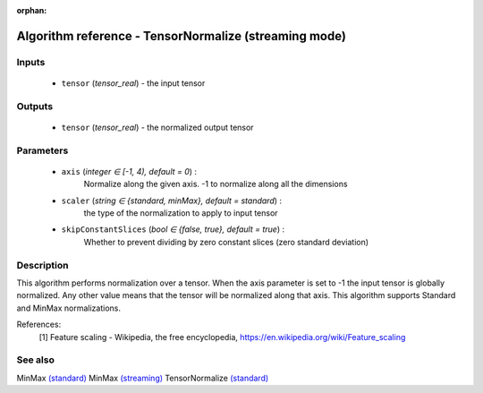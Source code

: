 :orphan:

Algorithm reference - TensorNormalize (streaming mode)
======================================================

Inputs
------

 - ``tensor`` (*tensor_real*) - the input tensor

Outputs
-------

 - ``tensor`` (*tensor_real*) - the normalized output tensor

Parameters
----------

 - ``axis`` (*integer ∈ [-1, 4), default = 0*) :
     Normalize along the given axis. -1 to normalize along all the dimensions
 - ``scaler`` (*string ∈ {standard, minMax}, default = standard*) :
     the type of the normalization to apply to input tensor
 - ``skipConstantSlices`` (*bool ∈ {false, true}, default = true*) :
     Whether to prevent dividing by zero constant slices (zero standard deviation)

Description
-----------

This algorithm performs normalization over a tensor.
When the axis parameter is set to -1 the input tensor is globally normalized. Any other value means that the tensor will be normalized along that axis.
This algorithm supports Standard and MinMax normalizations.


References:
  [1] Feature scaling - Wikipedia, the free encyclopedia,
  https://en.wikipedia.org/wiki/Feature_scaling


See also
--------

MinMax `(standard) <std_MinMax.html>`__
MinMax `(streaming) <streaming_MinMax.html>`__
TensorNormalize `(standard) <std_TensorNormalize.html>`__